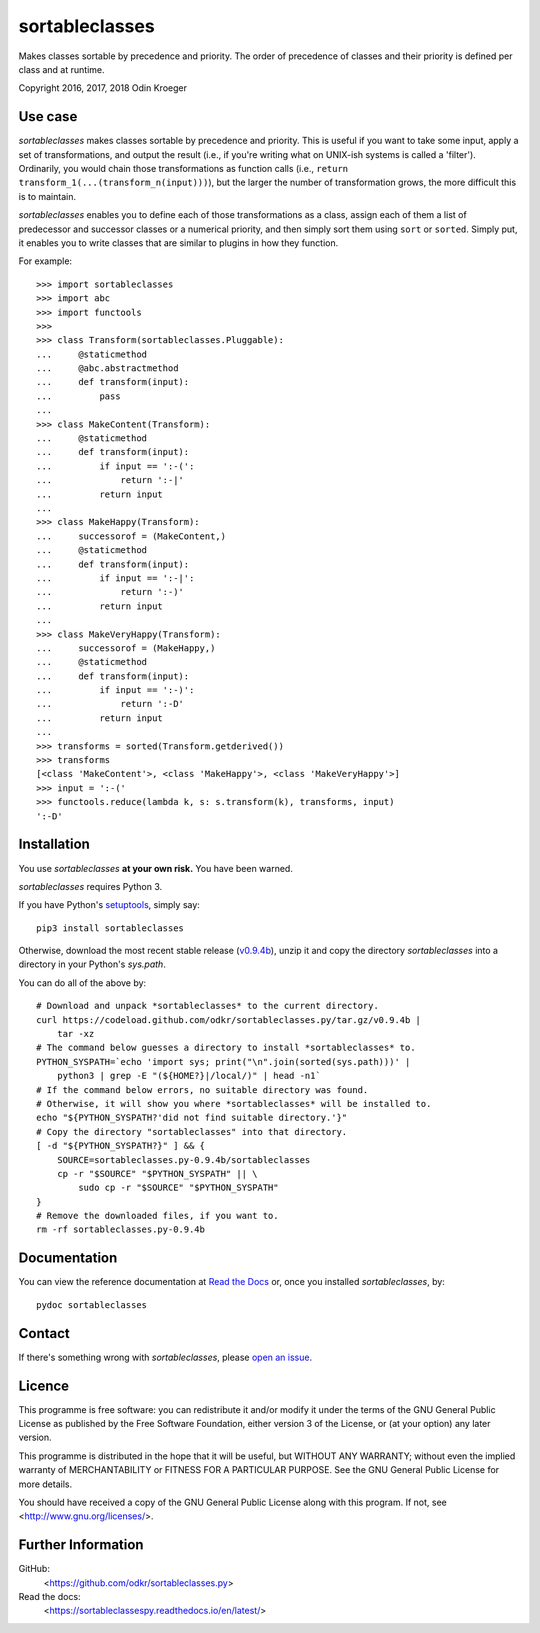 ===============
sortableclasses
===============

Makes classes sortable by precedence and priority. The order of precedence
of classes and their priority is defined per class and at runtime.

Copyright 2016, 2017, 2018 Odin Kroeger



Use case
========

*sortableclasses* makes classes sortable by precedence and priority. This is
useful if you want to take some input, apply a set of transformations, and
output the result (i.e., if you're writing what on UNIX-ish systems is called
a 'filter'). Ordinarily, you would chain those transformations as function
calls (i.e., ``return transform_1(...(transform_n(input)))``), but the larger
the number of transformation grows, the more difficult this is to maintain.

*sortableclasses* enables you to define each of those transformations as a
class, assign each of them a list of predecessor and successor classes or a
numerical priority, and then simply sort them using ``sort`` or ``sorted``.
Simply put, it enables you to write classes that are similar to plugins
in how they function.

For example::

    >>> import sortableclasses
    >>> import abc
    >>> import functools
    >>>
    >>> class Transform(sortableclasses.Pluggable):
    ...     @staticmethod
    ...     @abc.abstractmethod
    ...     def transform(input):
    ...         pass
    ...
    >>> class MakeContent(Transform):
    ...     @staticmethod
    ...     def transform(input):
    ...         if input == ':-(':
    ...             return ':-|'
    ...         return input
    ...
    >>> class MakeHappy(Transform):
    ...     successorof = (MakeContent,)
    ...     @staticmethod
    ...     def transform(input):
    ...         if input == ':-|':
    ...             return ':-)'
    ...         return input
    ...
    >>> class MakeVeryHappy(Transform):
    ...     successorof = (MakeHappy,)
    ...     @staticmethod
    ...     def transform(input):
    ...         if input == ':-)':
    ...             return ':-D'
    ...         return input
    ...
    >>> transforms = sorted(Transform.getderived())
    >>> transforms
    [<class 'MakeContent'>, <class 'MakeHappy'>, <class 'MakeVeryHappy'>]
    >>> input = ':-('
    >>> functools.reduce(lambda k, s: s.transform(k), transforms, input)
    ':-D'


Installation
============

You use *sortableclasses* **at your own risk.**
You have been warned.

*sortableclasses* requires Python 3.

If you have Python's `setuptools <https://pypi.org/project/setuptools/>`_,
simply say::

    pip3 install sortableclasses

Otherwise, download the most recent stable release (`v0.9.4b
<https://github.com/odkr/sortableclasses.py/archive/v0.9.4b.tar.gz>`_),
unzip it and copy the directory `sortableclasses` into a directory in
your Python's `sys.path`.

You can do all of the above by::

    # Download and unpack *sortableclasses* to the current directory.
    curl https://codeload.github.com/odkr/sortableclasses.py/tar.gz/v0.9.4b | 
        tar -xz
    # The command below guesses a directory to install *sortableclasses* to.
    PYTHON_SYSPATH=`echo 'import sys; print("\n".join(sorted(sys.path)))' | 
        python3 | grep -E "(${HOME?}|/local/)" | head -n1`
    # If the command below errors, no suitable directory was found.
    # Otherwise, it will show you where *sortableclasses* will be installed to.
    echo "${PYTHON_SYSPATH?'did not find suitable directory.'}"
    # Copy the directory "sortableclasses" into that directory.
    [ -d "${PYTHON_SYSPATH?}" ] && {
        SOURCE=sortableclasses.py-0.9.4b/sortableclasses
        cp -r "$SOURCE" "$PYTHON_SYSPATH" || \
            sudo cp -r "$SOURCE" "$PYTHON_SYSPATH"    
    }
    # Remove the downloaded files, if you want to.
    rm -rf sortableclasses.py-0.9.4b


Documentation
=============

You can view the reference documentation at `Read the Docs
<https://sortableclassespy.readthedocs.io/en/latest/>`_ or,
once you installed *sortableclasses*, by::

    pydoc sortableclasses


Contact
=======

If there's something wrong with *sortableclasses*, please `open an issue
<https://github.com/odkr/sortableclasses.py/issues>`_.


Licence
=======

This programme is free software: you can redistribute it and/or modify
it under the terms of the GNU General Public License as published by
the Free Software Foundation, either version 3 of the License, or
(at your option) any later version.

This programme is distributed in the hope that it will be useful,
but WITHOUT ANY WARRANTY; without even the implied warranty of
MERCHANTABILITY or FITNESS FOR A PARTICULAR PURPOSE.  See the
GNU General Public License for more details.

You should have received a copy of the GNU General Public License
along with this program.  If not, see <http://www.gnu.org/licenses/>.


Further Information
===================

GitHub:
    <https://github.com/odkr/sortableclasses.py>

Read the docs:
    <https://sortableclassespy.readthedocs.io/en/latest/>
